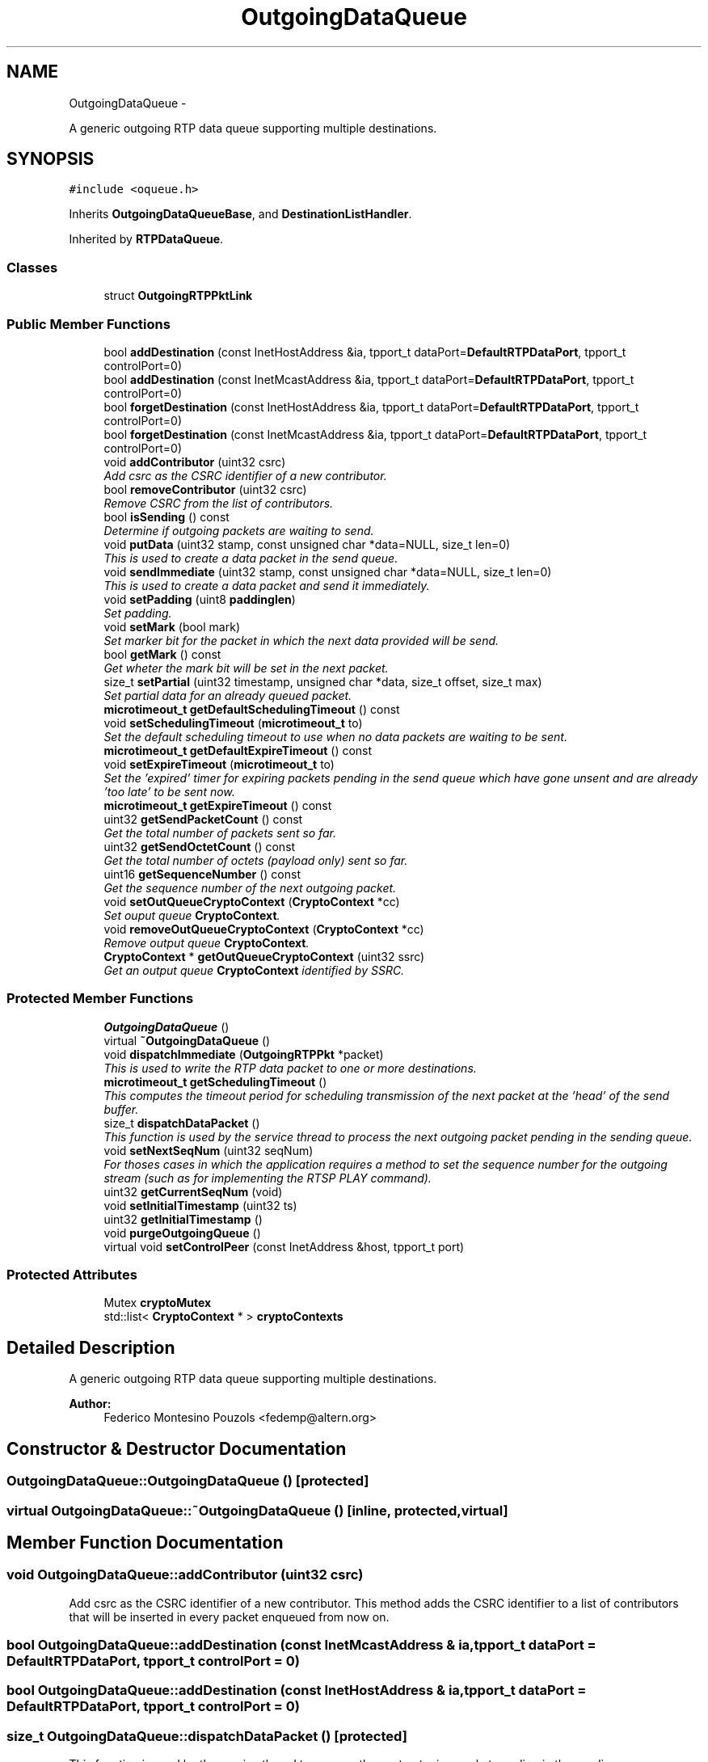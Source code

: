 .TH "OutgoingDataQueue" 3 "21 Sep 2010" "ccRTP" \" -*- nroff -*-
.ad l
.nh
.SH NAME
OutgoingDataQueue \- 
.PP
A generic outgoing RTP data queue supporting multiple destinations.  

.SH SYNOPSIS
.br
.PP
.PP
\fC#include <oqueue.h>\fP
.PP
Inherits \fBOutgoingDataQueueBase\fP, and \fBDestinationListHandler\fP.
.PP
Inherited by \fBRTPDataQueue\fP.
.SS "Classes"

.in +1c
.ti -1c
.RI "struct \fBOutgoingRTPPktLink\fP"
.br
.in -1c
.SS "Public Member Functions"

.in +1c
.ti -1c
.RI "bool \fBaddDestination\fP (const InetHostAddress &ia, tpport_t dataPort=\fBDefaultRTPDataPort\fP, tpport_t controlPort=0)"
.br
.ti -1c
.RI "bool \fBaddDestination\fP (const InetMcastAddress &ia, tpport_t dataPort=\fBDefaultRTPDataPort\fP, tpport_t controlPort=0)"
.br
.ti -1c
.RI "bool \fBforgetDestination\fP (const InetHostAddress &ia, tpport_t dataPort=\fBDefaultRTPDataPort\fP, tpport_t controlPort=0)"
.br
.ti -1c
.RI "bool \fBforgetDestination\fP (const InetMcastAddress &ia, tpport_t dataPort=\fBDefaultRTPDataPort\fP, tpport_t controlPort=0)"
.br
.ti -1c
.RI "void \fBaddContributor\fP (uint32 csrc)"
.br
.RI "\fIAdd csrc as the CSRC identifier of a new contributor. \fP"
.ti -1c
.RI "bool \fBremoveContributor\fP (uint32 csrc)"
.br
.RI "\fIRemove CSRC from the list of contributors. \fP"
.ti -1c
.RI "bool \fBisSending\fP () const "
.br
.RI "\fIDetermine if outgoing packets are waiting to send. \fP"
.ti -1c
.RI "void \fBputData\fP (uint32 stamp, const unsigned char *data=NULL, size_t len=0)"
.br
.RI "\fIThis is used to create a data packet in the send queue. \fP"
.ti -1c
.RI "void \fBsendImmediate\fP (uint32 stamp, const unsigned char *data=NULL, size_t len=0)"
.br
.RI "\fIThis is used to create a data packet and send it immediately. \fP"
.ti -1c
.RI "void \fBsetPadding\fP (uint8 \fBpaddinglen\fP)"
.br
.RI "\fISet padding. \fP"
.ti -1c
.RI "void \fBsetMark\fP (bool mark)"
.br
.RI "\fISet marker bit for the packet in which the next data provided will be send. \fP"
.ti -1c
.RI "bool \fBgetMark\fP () const "
.br
.RI "\fIGet wheter the mark bit will be set in the next packet. \fP"
.ti -1c
.RI "size_t \fBsetPartial\fP (uint32 timestamp, unsigned char *data, size_t offset, size_t max)"
.br
.RI "\fISet partial data for an already queued packet. \fP"
.ti -1c
.RI "\fBmicrotimeout_t\fP \fBgetDefaultSchedulingTimeout\fP () const "
.br
.ti -1c
.RI "void \fBsetSchedulingTimeout\fP (\fBmicrotimeout_t\fP to)"
.br
.RI "\fISet the default scheduling timeout to use when no data packets are waiting to be sent. \fP"
.ti -1c
.RI "\fBmicrotimeout_t\fP \fBgetDefaultExpireTimeout\fP () const "
.br
.ti -1c
.RI "void \fBsetExpireTimeout\fP (\fBmicrotimeout_t\fP to)"
.br
.RI "\fISet the 'expired' timer for expiring packets pending in the send queue which have gone unsent and are already 'too late' to be sent now. \fP"
.ti -1c
.RI "\fBmicrotimeout_t\fP \fBgetExpireTimeout\fP () const "
.br
.ti -1c
.RI "uint32 \fBgetSendPacketCount\fP () const "
.br
.RI "\fIGet the total number of packets sent so far. \fP"
.ti -1c
.RI "uint32 \fBgetSendOctetCount\fP () const "
.br
.RI "\fIGet the total number of octets (payload only) sent so far. \fP"
.ti -1c
.RI "uint16 \fBgetSequenceNumber\fP () const "
.br
.RI "\fIGet the sequence number of the next outgoing packet. \fP"
.ti -1c
.RI "void \fBsetOutQueueCryptoContext\fP (\fBCryptoContext\fP *cc)"
.br
.RI "\fISet ouput queue \fBCryptoContext\fP. \fP"
.ti -1c
.RI "void \fBremoveOutQueueCryptoContext\fP (\fBCryptoContext\fP *cc)"
.br
.RI "\fIRemove output queue \fBCryptoContext\fP. \fP"
.ti -1c
.RI "\fBCryptoContext\fP * \fBgetOutQueueCryptoContext\fP (uint32 ssrc)"
.br
.RI "\fIGet an output queue \fBCryptoContext\fP identified by SSRC. \fP"
.in -1c
.SS "Protected Member Functions"

.in +1c
.ti -1c
.RI "\fBOutgoingDataQueue\fP ()"
.br
.ti -1c
.RI "virtual \fB~OutgoingDataQueue\fP ()"
.br
.ti -1c
.RI "void \fBdispatchImmediate\fP (\fBOutgoingRTPPkt\fP *packet)"
.br
.RI "\fIThis is used to write the RTP data packet to one or more destinations. \fP"
.ti -1c
.RI "\fBmicrotimeout_t\fP \fBgetSchedulingTimeout\fP ()"
.br
.RI "\fIThis computes the timeout period for scheduling transmission of the next packet at the 'head' of the send buffer. \fP"
.ti -1c
.RI "size_t \fBdispatchDataPacket\fP ()"
.br
.RI "\fIThis function is used by the service thread to process the next outgoing packet pending in the sending queue. \fP"
.ti -1c
.RI "void \fBsetNextSeqNum\fP (uint32 seqNum)"
.br
.RI "\fIFor thoses cases in which the application requires a method to set the sequence number for the outgoing stream (such as for implementing the RTSP PLAY command). \fP"
.ti -1c
.RI "uint32 \fBgetCurrentSeqNum\fP (void)"
.br
.ti -1c
.RI "void \fBsetInitialTimestamp\fP (uint32 ts)"
.br
.ti -1c
.RI "uint32 \fBgetInitialTimestamp\fP ()"
.br
.ti -1c
.RI "void \fBpurgeOutgoingQueue\fP ()"
.br
.ti -1c
.RI "virtual void \fBsetControlPeer\fP (const InetAddress &host, tpport_t port)"
.br
.in -1c
.SS "Protected Attributes"

.in +1c
.ti -1c
.RI "Mutex \fBcryptoMutex\fP"
.br
.ti -1c
.RI "std::list< \fBCryptoContext\fP * > \fBcryptoContexts\fP"
.br
.in -1c
.SH "Detailed Description"
.PP 
A generic outgoing RTP data queue supporting multiple destinations. 

\fBAuthor:\fP
.RS 4
Federico Montesino Pouzols <fedemp@altern.org> 
.RE
.PP

.SH "Constructor & Destructor Documentation"
.PP 
.SS "OutgoingDataQueue::OutgoingDataQueue ()\fC [protected]\fP"
.SS "virtual OutgoingDataQueue::~OutgoingDataQueue ()\fC [inline, protected, virtual]\fP"
.SH "Member Function Documentation"
.PP 
.SS "void OutgoingDataQueue::addContributor (uint32 csrc)"
.PP
Add csrc as the CSRC identifier of a new contributor. This method adds the CSRC identifier to a list of contributors that will be inserted in every packet enqueued from now on. 
.SS "bool OutgoingDataQueue::addDestination (const InetMcastAddress & ia, tpport_t dataPort = \fC\fBDefaultRTPDataPort\fP\fP, tpport_t controlPort = \fC0\fP)"
.SS "bool OutgoingDataQueue::addDestination (const InetHostAddress & ia, tpport_t dataPort = \fC\fBDefaultRTPDataPort\fP\fP, tpport_t controlPort = \fC0\fP)"
.SS "size_t OutgoingDataQueue::dispatchDataPacket ()\fC [protected]\fP"
.PP
This function is used by the service thread to process the next outgoing packet pending in the sending queue. \fBReturns:\fP
.RS 4
number of bytes sent. 0 if silent, <0 if error. 
.RE
.PP

.SS "void OutgoingDataQueue::dispatchImmediate (\fBOutgoingRTPPkt\fP * packet)\fC [protected]\fP"
.PP
This is used to write the RTP data packet to one or more destinations. It is used by both sendImmediate and by dispatchDataPacket.
.PP
\fBParameters:\fP
.RS 4
\fIRTP\fP packet to send. 
.RE
.PP

.SS "bool OutgoingDataQueue::forgetDestination (const InetMcastAddress & ia, tpport_t dataPort = \fC\fBDefaultRTPDataPort\fP\fP, tpport_t controlPort = \fC0\fP)"
.SS "bool OutgoingDataQueue::forgetDestination (const InetHostAddress & ia, tpport_t dataPort = \fC\fBDefaultRTPDataPort\fP\fP, tpport_t controlPort = \fC0\fP)"
.SS "uint32 OutgoingDataQueue::getCurrentSeqNum (void)\fC [inline, protected]\fP"
.SS "\fBmicrotimeout_t\fP OutgoingDataQueue::getDefaultExpireTimeout () const\fC [inline]\fP"
.SS "\fBmicrotimeout_t\fP OutgoingDataQueue::getDefaultSchedulingTimeout () const\fC [inline]\fP"
.SS "\fBmicrotimeout_t\fP OutgoingDataQueue::getExpireTimeout () const\fC [inline]\fP"
.SS "uint32 OutgoingDataQueue::getInitialTimestamp ()\fC [inline, protected]\fP"
.SS "bool OutgoingDataQueue::getMark () const\fC [inline]\fP"
.PP
Get wheter the mark bit will be set in the next packet. 
.SS "\fBCryptoContext\fP* OutgoingDataQueue::getOutQueueCryptoContext (uint32 ssrc)"
.PP
Get an output queue \fBCryptoContext\fP identified by SSRC. \fBParameters:\fP
.RS 4
\fIssrc\fP Request \fBCryptoContext\fP for this incoming SSRC 
.RE
.PP
\fBReturns:\fP
.RS 4
Pointer to \fBCryptoContext\fP of the SSRC of NULL if no context available for this SSRC. 
.RE
.PP

.SS "\fBmicrotimeout_t\fP OutgoingDataQueue::getSchedulingTimeout ()\fC [protected]\fP"
.PP
This computes the timeout period for scheduling transmission of the next packet at the 'head' of the send buffer. If no packets are waiting, a default timeout is used. This actually forms the 'isPending()' timeout of the rtp receiver in the service thread.
.PP
\fBReturns:\fP
.RS 4
timeout until next packet is scheduled to send. 
.RE
.PP

.SS "uint32 OutgoingDataQueue::getSendOctetCount () const\fC [inline]\fP"
.PP
Get the total number of octets (payload only) sent so far. \fBReturns:\fP
.RS 4
total number of payload octets sent in RTP packets. 
.RE
.PP

.SS "uint32 OutgoingDataQueue::getSendPacketCount () const\fC [inline]\fP"
.PP
Get the total number of packets sent so far. \fBReturns:\fP
.RS 4
total number of packets sent 
.RE
.PP

.SS "uint16 OutgoingDataQueue::getSequenceNumber () const\fC [inline]\fP"
.PP
Get the sequence number of the next outgoing packet. \fBReturns:\fP
.RS 4
the 16 bit sequence number. 
.RE
.PP

.SS "bool OutgoingDataQueue::isSending () const"
.PP
Determine if outgoing packets are waiting to send. \fBReturns:\fP
.RS 4
true if there are packets waiting to be send. 
.RE
.PP

.SS "void OutgoingDataQueue::purgeOutgoingQueue ()\fC [protected]\fP"
.SS "void OutgoingDataQueue::putData (uint32 stamp, const unsigned char * data = \fCNULL\fP, size_t len = \fC0\fP)"
.PP
This is used to create a data packet in the send queue. Sometimes a 'NULL' or empty packet will be used instead, and these are known as 'silent' packets. 'Silent' packets are used simply to 'push' the scheduler along more accurately by giving the appearence that a next packet is waiting to be sent and to provide a valid timestamp for that packet.
.PP
\fBParameters:\fP
.RS 4
\fIstamp\fP Timestamp for expected send time of packet. 
.br
\fIdata\fP Value or NULL if special 'silent' packet. 
.br
\fIlen\fP May be 0 to indicate a default by payload type. 
.RE
.PP

.SS "bool OutgoingDataQueue::removeContributor (uint32 csrc)"
.PP
Remove CSRC from the list of contributors. 
.SS "void OutgoingDataQueue::removeOutQueueCryptoContext (\fBCryptoContext\fP * cc)"
.PP
Remove output queue \fBCryptoContext\fP. The endQueue method (provided by RTPQueue) also deletes all registered CryptoContexts.
.PP
\fBParameters:\fP
.RS 4
\fIcc\fP Pointer to initialized \fBCryptoContext\fP to remove. 
.RE
.PP

.SS "void OutgoingDataQueue::sendImmediate (uint32 stamp, const unsigned char * data = \fCNULL\fP, size_t len = \fC0\fP)"
.PP
This is used to create a data packet and send it immediately. Sometimes a 'NULL' or empty packet will be used instead, and these are known as 'silent' packets. 'Silent' packets are used simply to 'push' the scheduler along more accurately by giving the appearence that a next packet is waiting to be sent and to provide a valid timestamp for that packet.
.PP
\fBParameters:\fP
.RS 4
\fIstamp\fP Timestamp immediate send time of packet. 
.br
\fIdata\fP Value or NULL if special 'silent' packet. 
.br
\fIlen\fP May be 0 to indicate a default by payload type. 
.RE
.PP

.SS "virtual void OutgoingDataQueue::setControlPeer (const InetAddress & host, tpport_t port)\fC [inline, protected, virtual]\fP"
.PP
Reimplemented in \fBRTPDuplex\fP.
.SS "void OutgoingDataQueue::setExpireTimeout (\fBmicrotimeout_t\fP to)\fC [inline]\fP"
.PP
Set the 'expired' timer for expiring packets pending in the send queue which have gone unsent and are already 'too late' to be sent now. \fBParameters:\fP
.RS 4
\fIto\fP timeout to expire unsent packets in milliseconds. 
.RE
.PP

.SS "void OutgoingDataQueue::setInitialTimestamp (uint32 ts)\fC [inline, protected]\fP"
.SS "void OutgoingDataQueue::setMark (bool mark)\fC [inline]\fP"
.PP
Set marker bit for the packet in which the next data provided will be send. When transmitting audio, should be set for the first packet of a talk spurt. When transmitting video, should be set for the last packet for a video frame.
.PP
\fBParameters:\fP
.RS 4
\fImark\fP Marker bit value for next packet. 
.RE
.PP

.SS "void OutgoingDataQueue::setNextSeqNum (uint32 seqNum)\fC [inline, protected]\fP"
.PP
For thoses cases in which the application requires a method to set the sequence number for the outgoing stream (such as for implementing the RTSP PLAY command). \fBParameters:\fP
.RS 4
\fIseqNum\fP next sequence number to be used for outgoing packets. 
.RE
.PP

.SS "void OutgoingDataQueue::setOutQueueCryptoContext (\fBCryptoContext\fP * cc)"
.PP
Set ouput queue \fBCryptoContext\fP. The endQueue method (provided by RTPQueue) deletes all registered CryptoContexts.
.PP
\fBParameters:\fP
.RS 4
\fIcc\fP Pointer to initialized \fBCryptoContext\fP. 
.RE
.PP

.SS "void OutgoingDataQueue::setPadding (uint8 paddinglen)\fC [inline]\fP"
.PP
Set padding. All outgoing packets will be transparently padded to a multiple of paddinglen.
.PP
\fBParameters:\fP
.RS 4
\fIpaddinglen\fP pad packets to a length multiple of paddinglen. 
.RE
.PP

.SS "size_t OutgoingDataQueue::setPartial (uint32 timestamp, unsigned char * data, size_t offset, size_t max)"
.PP
Set partial data for an already queued packet. This is often used for multichannel data.
.PP
\fBParameters:\fP
.RS 4
\fItimestamp\fP Timestamp of packet. 
.br
\fIdata\fP Buffer to copy from. 
.br
\fIoffset\fP Offset to copy from. 
.br
\fImax\fP Maximum data size. 
.RE
.PP
\fBReturns:\fP
.RS 4
Number of packet data bytes set. 
.RE
.PP

.SS "void OutgoingDataQueue::setSchedulingTimeout (\fBmicrotimeout_t\fP to)\fC [inline]\fP"
.PP
Set the default scheduling timeout to use when no data packets are waiting to be sent. \fBParameters:\fP
.RS 4
\fIto\fP timeout in milliseconds. 
.RE
.PP

.SH "Member Data Documentation"
.PP 
.SS "bool \fBOutgoingDataQueue::complete\fP"
.SS "std::list<\fBCryptoContext\fP *> \fBOutgoingDataQueue::cryptoContexts\fP\fC [protected]\fP"
.SS "Mutex \fBOutgoingDataQueue::cryptoMutex\fP\fC [mutable, protected]\fP"
.SS "bool \fBOutgoingDataQueue::marked\fP"
.SS "uint32 \fBOutgoingDataQueue::octetCount\fP"
.SS "timeval \fBOutgoingDataQueue::overflowTime\fP"
.SS "uint32 \fBOutgoingDataQueue::packetCount\fP"
.SS "uint8 \fBOutgoingDataQueue::paddinglen\fP"
.SS "uint16 \fBOutgoingDataQueue::sendCC\fP"
.SS "uint16 \fBOutgoingDataQueue::sendSeq\fP"
.SS "uint32 \fBOutgoingDataQueue::sendSources\fP[16]"

.SH "Author"
.PP 
Generated automatically by Doxygen for ccRTP from the source code.
